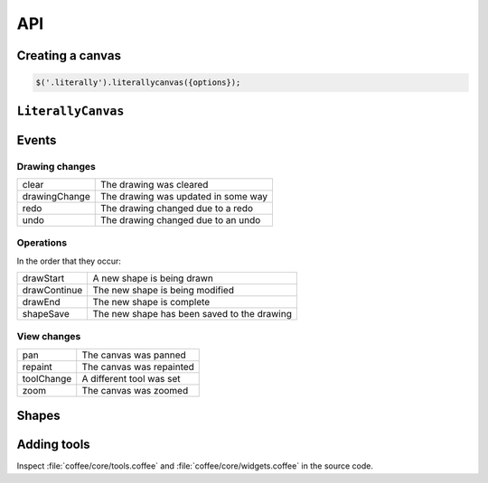 API
===

Creating a canvas
-----------------

.. code-block:: javascript

  $('.literally').literallycanvas({options});

.. js:function:: $.literallycanvas(options)

    :param imageURLPrefix: Location of Literally Canvas's ``img/`` folder.

                           .. note:: You probably need to set this.

    :param onInit: This callback is a convenient place to set up event
                   handlers, programmatically add shapes, or otherwise
                   integrate with your application.

                   :ref:`saving-and-loading` has an example of how you might
                   use this option.
    :type onInit: function(:js:class:`LiterallyCanvas`)

    :param primaryColor: Starting stroke color. Defaults to ``'#000'``.
    :param secondaryColor: Starting fill color. Defaults to ``'#fff'``.
    :param backgroundColor: Starting background color. Defaults to
                            ``'transparent'``.
    :param keyboardShortcuts: Enable panning with the arrow keys. Defaults to
                              ``true``.

    :param preserveCanvasContents:
        If ``true``, preserve the contents of the canvas as part of the
        drawing.

        .. code-block:: javascript

            var ctx = $('canvas').get(0).getContext('2d');
            ctx.fillStyle = 'rgb(255,255,0)';
            ctx.fillRect(0, 0, 300, 300);
            $('.literally').literallycanvas({preserveCanvasContents: true});

        .. note::

            This feature is somewhat experimental. It doesn't attempt to preserve
            the original image's scale. Suggestions and patches are welcome.

    :param toolClasses:
        A list of tools to enable. The default value is:

        .. code-block:: javascript

            [LC.PencilWidget, LC.EraserWidget, LC.LineWidget,
             LC.RectangleWidget, LC.PanWidget, LC.EyeDropperWidget]

        If you need to disable a tool (such as pan), you can remove it from the
        above list and pass the remainder as ``toolClasses``.

        .. code-block:: javascript

            $('.literally').literallycanvas({
                // disable panning
                keyboardShortcuts: false,
                toolClass: [LC.PencilWidget, LC.EraserWidget, LC.LineWidget,
                            LC.RectangleWidget, LC.EyeDropperWidget]
            });

        .. note::

            This simplistic API will likely change in favor of one that doesn't
            expose so much internal information.

    :param watermarkImage:
        An image to display behind the drawing. The image will be centered and
        not scaled. It will not pan with the drawing.

        .. code-block:: javascript

            var img = new Image()
            img.src = '/static/img/watermark.png'
            $('.literally').literallycanvas({watermarkImage: img});

``LiterallyCanvas``
-------------------

.. js:class:: LiterallyCanvas

  Controller object for a canvas. Accessible as the argument to the ``onInit``
  callback option on ``$('.literally').literallycanvas()``.

  .. code-block:: javascript

      $('.literally').literallycanvas({
          onInit: function(lc) {
            // do stuff
          }
      });

  .. js:function:: canvasForExport()

    Get a canvas object with the fully rendered drawing. This canvas is zoomed
    and cropped to the current view. See :ref:`exporting-images` for an
    example.

    .. note::

        Many image uploading services support base64-encoded data. You can get that
        data this way:

        .. code-block:: javascript

            lc.canvasForExport().toDataURL().split(',')[1]

  .. js:function:: loadSnapshotJSON(snapshot)

    Load a JSON-encoded drawing.

  .. js:function:: getSnapshotJSON()

    Get the current drawing as JSON. Consider its output opaque and unstable
    except when used as an argument to :js:func:`loadSnapshotJSON`.

  .. js:function:: on(event, callback)

    Attach an event handler to *event*. A common use case is to save the
    drawing when it is changed; see :ref:`saving-and-loading`.

    See :ref:`events` for a list of events.

  .. js:function:: repaint(dirty = true, drawBackground = false)

    :param dirty: If ``true``, redraw all shapes rather than just the topmost.
    :param drawBackground: If ``true``, draw the background as a solid
                           rectangle. Otherwise, don't draw a background.
                           Typically you only need to draw the background when
                           exporting the image. Otherwise, the background color
                           set by the CSS on the canvas element will be
                           visible.

  .. js:function:: saveShape(shape)

    Add a shape to the drawing. See :ref:`list-shapes` for a current list of
    shapes.

  .. js:function:: numShapes()

    The number of shapes in the drawing.

.. _events:

Events
------

Drawing changes
^^^^^^^^^^^^^^^

=============== ===================================
clear           The drawing was cleared
drawingChange   The drawing was updated in some way
redo            The drawing changed due to a redo
undo            The drawing changed due to an undo
=============== ===================================

Operations
^^^^^^^^^^

In the order that they occur:

=============== ===========================================
drawStart       A new shape is being drawn
drawContinue    The new shape is being modified
drawEnd         The new shape is complete
shapeSave       The new shape has been saved to the drawing
=============== ===========================================

View changes
^^^^^^^^^^^^

=============== ========================
pan             The canvas was panned
repaint         The canvas was repainted
toolChange      A different tool was set
zoom            The canvas was zoomed
=============== ========================

.. _list-shapes:

Shapes
------

.. js:class:: LC.ImageShape(x, y, image, locked = false)

  :param image: :js:class:`Image`
  :param locked: Preserve this shape when the drawing is cleared

.. js:class:: LC.Rectangle(x, y, strokeWidth, strokeColor, fillColor)

.. js:class:: LC.Line(x1, y1, x2, y2, strokeWidth, strokeColor, fillColor)

.. js:class:: LC.LinePathShape(points = [], order = 3, tailSize = 3)

    :param order: Order of the bspline applied to the curve. Higher values make
                  the curve smoother but are more expensive.
    :param tailSize: The number of segments to use as the tail. In other words,
                     when a point is added, how many points you need to go back
                     before the slope of the old smoothed curve is the same as
                     the slope of the new smoothed curve.
    
.. js:class:: LC.EraseLinePathShape(points = [], order = 3, tailSize = 3)

    Same as :js:class:`LC.LinePathShape`, but erases when drawn instead of
    drawing a line.

Adding tools
------------

Inspect :file:`coffee/core/tools.coffee` and
:file:`coffee/core/widgets.coffee` in the source code.
